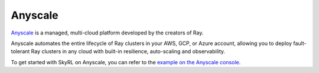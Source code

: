 .. _anyscale:

Anyscale 
=========

`Anyscale <https://www.anyscale.com>`_ is a managed, multi-cloud platform developed by the creators of Ray.

Anyscale automates the entire lifecycle of Ray clusters in your AWS, GCP, or Azure account, allowing you to deploy fault-tolerant Ray clusters in any cloud with built-in resilience, auto-scaling and observability.

To get started with SkyRL on Anyscale, you can refer to the `example on the Anyscale console <https://console.anyscale.com/template-preview/skyrl>`_.